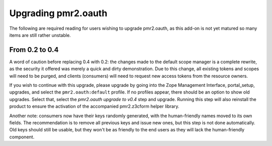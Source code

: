 ====================
Upgrading pmr2.oauth
====================

The following are required reading for users wishing to upgrade
pmr2.oauth, as this add-on is not yet matured so many items are still
rather unstable.

---------------
From 0.2 to 0.4
---------------

A word of caution before replacing 0.4 with 0.2: the changes made to the
default scope manager is a complete rewrite, as the security it offered
was merely a quick and dirty demonstration.  Due to this change, all
existing tokens and scopes will need to be purged, and clients
(consumers) will need to request new access tokens from the resource
owners.

If you wish to continue with this upgrade, please upgrade by going into
the Zope Management Interface, portal_setup, upgrades, and select the
``pmr2.oauth:default`` profile.  If no profiles appear, there should be
an option to show old upgrades.  Select that, select the `pmr2.oauth
upgrade to v0.4` step and upgrade.  Running this step will also
reinstall the product to ensure the activation of the accompanied
pmr2.z3cform helper library.

Another note: consumers now have their keys randomly generated, with the
human-friendly names moved to its own fields.  The recommendation is to
remove all previous keys and issue new ones, but this step is not done
automatically.  Old keys should still be usable, but they won't be as
friendly to the end users as they will lack the human-friendly
component.
